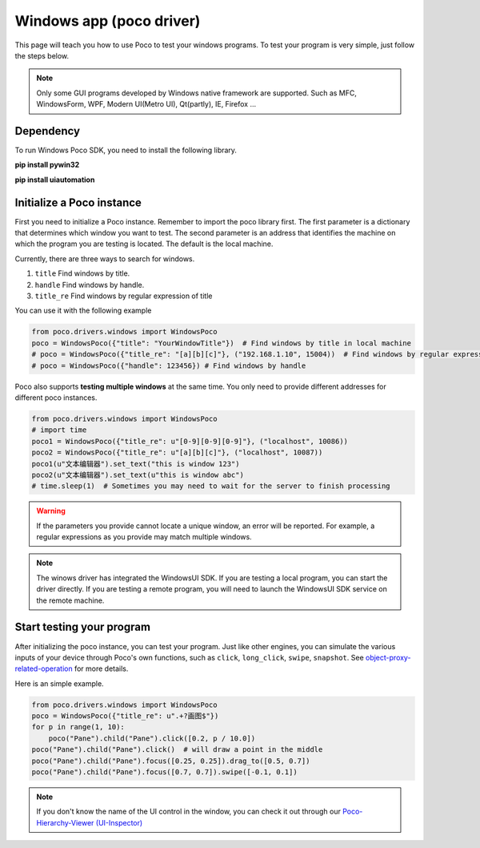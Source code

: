 
Windows app (poco driver)
=========================


This page will teach you how to use Poco to test your windows programs.
To test your program is very simple, just follow the steps below.

.. note::
    Only some GUI programs developed by Windows native framework are supported.
    Such as MFC, WindowsForm, WPF, Modern UI(Metro UI), Qt(partly), IE, Firefox ...

Dependency
----------

To run Windows Poco SDK, you need to install the following library.

**pip install pywin32**

**pip install uiautomation**



Initialize a Poco instance
--------------------------

First you need to initialize a Poco instance. Remember to import the poco library first.
The first parameter is a dictionary that determines which window you want to test. 
The second parameter is an address that identifies the machine on which the program you are testing is located. 
The default is the local machine.

Currently, there are three ways to search for windows.

1. ``title`` Find windows by title. 
#. ``handle`` Find windows by handle.
#. ``title_re`` Find windows by regular expression of title

You can use it with the following example

.. code-block:: python

    from poco.drivers.windows import WindowsPoco
    poco = WindowsPoco({"title": "YourWindowTitle"})  # Find windows by title in local machine
    # poco = WindowsPoco({"title_re": "[a][b][c]"}, ("192.168.1.10", 15004))  # Find windows by regular expression of title in other machine
    # poco = WindowsPoco({"handle": 123456}) # Find windows by handle


Poco also supports **testing multiple windows** at the same time. You only need to provide different addresses for different poco instances.

.. code-block:: python

    from poco.drivers.windows import WindowsPoco
    # import time
    poco1 = WindowsPoco({"title_re": u"[0-9][0-9][0-9]"}, ("localhost", 10086))
    poco2 = WindowsPoco({"title_re": u"[a][b][c]"}, ("localhost", 10087))
    poco1(u"文本编辑器").set_text("this is window 123") 
    poco2(u"文本编辑器").set_text(u"this is window abc")
    # time.sleep(1)  # Sometimes you may need to wait for the server to finish processing

.. image:: ../img/windows-app-mutiple-window.png
    :align: center


.. Warning::

    If the parameters you provide cannot locate a unique window, an error will be reported. For example, a regular expressions
    as you provide may match multiple windows.



.. note::
    The winows driver has integrated the WindowsUI SDK. If you are testing a local program, 
    you can start the driver directly. If you are testing a remote program, you will need to launch the WindowsUI SDK service on the remote machine.





Start testing your program
--------------------------

After initializing the poco instance, you can test your program.
Just like other engines, you can simulate the various inputs of your device through Poco's own functions, such as ``click``, 
``long_click``, ``swipe``, ``snapshot``. See `object-proxy-related-operation <http://poco.readthedocs.io/en/latest/source/README.html#object-proxy-related-operation>`_ for more details.

Here is an simple example.

.. code-block:: python

    from poco.drivers.windows import WindowsPoco
    poco = WindowsPoco({"title_re": u".+?画图$"})
    for p in range(1, 10):
        poco("Pane").child("Pane").click([0.2, p / 10.0])
    poco("Pane").child("Pane").click()  # will draw a point in the middle
    poco("Pane").child("Pane").focus([0.25, 0.25]).drag_to([0.5, 0.7])
    poco("Pane").child("Pane").focus([0.7, 0.7]).swipe([-0.1, 0.1])


.. image:: ../img/windows-app-simple-example.png
    :align: center

.. note::
    If you don't know the name of the UI control in the window, you can check it out through our `Poco-Hierarchy-Viewer (UI-Inspector) <https://poco.readthedocs.io/en/latest/source/doc/about-standalone-inspector.html>`_



